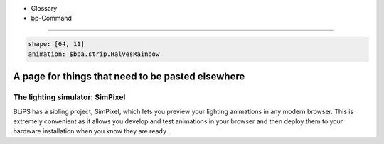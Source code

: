 * Glossary
* bp-Command

----

.. code-block:: yaml

   shape: [64, 11]
   animation: $bpa.strip.HalvesRainbow


.. image:: https://raw.githubusercontent.com/ManiacalLabs/DocsFiles/master/BiblioPixel/doc/index-footer.gif
   :target: https://raw.githubusercontent.com/ManiacalLabs/DocsFiles/master/BiblioPixel/doc/index-footer.gif
   :alt: Result



A page for things that need to be pasted elsewhere
==================================================

The lighting simulator: SimPixel
--------------------------------

BLiPS has a sibling project, SimPixel, which lets you preview your
lighting animations in any modern browser.  This is extremely convenient as it
allows you develop and test animations in your browser and then deploy them to
your hardware installation when you know they are ready.
